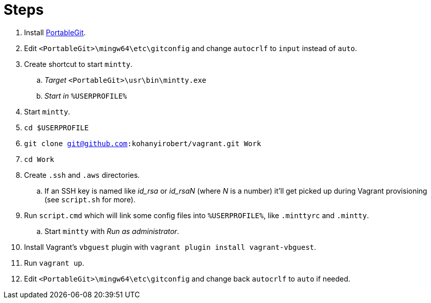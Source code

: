 = Steps

. Install https://github.com/git-for-windows/git/releases[PortableGit].
. Edit `<PortableGit>\mingw64\etc\gitconfig` and change `autocrlf` to `input` instead of `auto`.
. Create shortcut to start `mintty`.
.. _Target_ `<PortableGit>\usr\bin\mintty.exe`
.. _Start in_ `%USERPROFILE%`
. Start `mintty`.
. `cd $USERPROFILE`
. `git clone git@github.com:kohanyirobert/vagrant.git Work`
. `cd Work`
. Create `.ssh` and `.aws` directories.
.. If an SSH key is named like __id_rsa__ or __id_rsaN__ (where _N_ is a number) it'll get picked up during Vagrant provisioning (see `script.sh` for more).
. Run `script.cmd` which will link some config files into `%USERPROFILE%`, like `.minttyrc` and `.mintty`.
.. Start `mintty` with _Run as administrator_. 
. Install Vagrant's `vbguest` plugin with `vagrant plugin install vagrant-vbguest`.
. Run `vagrant up`.
. Edit `<PortableGit>\mingw64\etc\gitconfig` and change back `autocrlf` to `auto` if needed.
